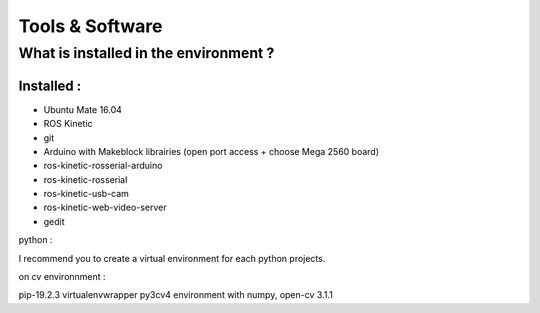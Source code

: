 Tools & Software
****************

What is installed in the environment ?
======================================

Installed :
-----------


* Ubuntu Mate 16.04
* ROS Kinetic
* git
* Arduino with Makeblock librairies (open port access + choose Mega 2560 board)
* ros-kinetic-rosserial-arduino
* ros-kinetic-rosserial
* ros-kinetic-usb-cam
* ros-kinetic-web-video-server
* gedit

python :

I recommend you to create a virtual environment for each python projects.

on cv environnment :

pip-19.2.3
virtualenvwrapper
py3cv4 environment with numpy, open-cv 3.1.1
